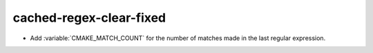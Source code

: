 cached-regex-clear-fixed
------------------------

* Add :variable:`CMAKE_MATCH_COUNT` for the number of matches made in the last
  regular expression.
